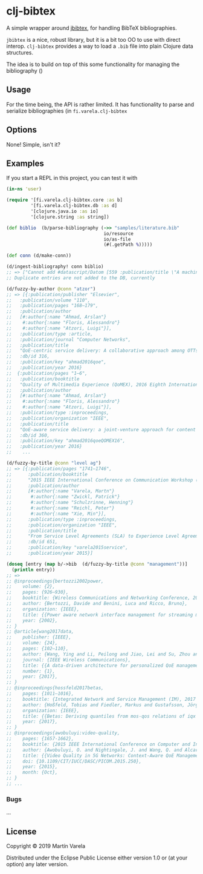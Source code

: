* clj-bibtex

  A simple wrapper around [[https://github.com/jbibtex/jbibtex][jbibtex]], for
  handling BibTeX bibliographies.

  =jbibtex= is a nice, robust library, but it is a bit too OO to use with direct
  interop. =clj-bibtex= provides a way to load a =.bib= file into plain Clojure
  data structures.

  The idea is to build on top of this some functionality for managing the
  bibliography ()
** Usage
   For the time being, the API is rather limited. It has functionality to parse
   and serialize bibliographies (in =fi.varela.clj-bibtex=

** Options

   None! Simple, isn't it? 

** Examples

   If you start a REPL in this project, you can test it with  
#+begin_src clojure :exports code
  (in-ns 'user)

  (require '[fi.varela.clj-bibtex.core :as b]
           '[fi.varela.clj-bibtex.db :as d]
           '[clojure.java.io :as io]
           '[clojure.string :as string])

  (def biblio  (b/parse-bibliography (->> "samples/literature.bib"
                                      io/resource
                                      io/as-file
                                      (#(.getPath %)))))

  (def conn (d/make-conn))

  (d/ingest-bibliography! conn biblio)
  ;; => ["Cannot add #datascript/Datom [559 :publication/title \"A machine learning approach to classifying YouTube QoE based on encrypted network traffic\" 536871073 true] because of unique constraint: (#datascript/Datom [407 :publication/title \"A machine learning approach to classifying YouTube QoE based on encrypted network traffic\" 536871023 true])" "Cannot add #datascript/Datom [607 :publication/title \"SDNDASH: Improving QoE of HTTP Adaptive Streaming Using Software Defined Networking\" 536871088 true] because of unique constraint: (#datascript/Datom [152 :publication/title \"SDNDASH: Improving QoE of HTTP Adaptive Streaming Using Software Defined Networking\" 536870953 true])" "Cannot add #datascript/Datom [651 :publication/title \"Understanding the impact of video quality on user engagement\" 536871105 true] because of unique constraint: (#datascript/Datom [431 :publication/title \"Understanding the impact of video quality on user engagement\" 536871034 true])" "Cannot add #datascript/Datom [713 :publication/title \"QoE-centric service delivery: A collaborative approach among OTTs and ISPs\" 536871124 true] because of unique constraint: (#datascript/Datom [316 :publication/title \"QoE-centric service delivery: A collaborative approach among OTTs and ISPs\" 536870994 true])"]
  ;; Duplicate entries are not added to the DB, currently

  (d/fuzzy-by-author @conn "atzor")
  ;; => [{:publication/publisher "Elsevier",
  ;;   :publication/volume "110",
  ;;   :publication/pages "168–179",
  ;;   :publication/author
  ;;   [#:author{:name "Ahmad, Arslan"}
  ;;    #:author{:name "Floris, Alessandro"}
  ;;    #:author{:name "Atzori, Luigi"}],
  ;;   :publication/type :article,
  ;;   :publication/journal "Computer Networks",
  ;;   :publication/title
  ;;   "QoE-centric service delivery: A collaborative approach among OTTs and ISPs",
  ;;   :db/id 316,
  ;;   :publication/key "ahmad2016qoe",
  ;;   :publication/year 2016}
  ;;  {:publication/pages "1–6",
  ;;   :publication/booktitle
  ;;   "Quality of Multimedia Experience (QoMEX), 2016 Eighth International Conference on",
  ;;   :publication/author
  ;;   [#:author{:name "Ahmad, Arslan"}
  ;;    #:author{:name "Floris, Alessandro"}
  ;;    #:author{:name "Atzori, Luigi"}],
  ;;   :publication/type :inproceedings,
  ;;   :publication/organization "IEEE",
  ;;   :publication/title
  ;;   "QoE-aware service delivery: a joint-venture approach for content and network providers",
  ;;   :db/id 360,
  ;;   :publication/key "ahmad2016qoeQOMEX16",
  ;;   :publication/year 2016}
  ;;    ...

  (d/fuzzy-by-title @conn "level ag")
  ;; => [{:publication/pages "1741–1746",
  ;;      :publication/booktitle
  ;;      "2015 IEEE International Conference on Communication Workshop (ICCW)",
  ;;      :publication/author
  ;;      [#:author{:name "Varela, Martn"}
  ;;       #:author{:name "Zwickl, Patrick"}
  ;;       #:author{:name "Schulzrinne, Henning"}
  ;;       #:author{:name "Reichl, Peter"}
  ;;       #:author{:name "Xie, Min"}],
  ;;      :publication/type :inproceedings,
  ;;      :publication/organization "IEEE",
  ;;      :publication/title
  ;;      "From Service Level Agreements (SLA) to Experience Level Agreements (ELA): The Challenges of Selling QoE to the User",
  ;;      :db/id 651,
  ;;      :publication/key "varela2015service",
  ;;      :publication/year 2015}]

  (doseq [entry (map b/->bib  (d/fuzzy-by-title @conn "management"))]
    (println entry))
  ;; =>
  ;; @inproceedings{bertozzi2002power,
  ;; 	volume: {2},
  ;; 	pages: {926–930},
  ;; 	booktitle: {Wireless Communications and Networking Conference, 2002. WCNC2002. 2002 IEEE},
  ;; 	author: {Bertozzi, Davide and Benini, Luca and Ricco, Bruno},
  ;; 	organization: {IEEE},
  ;; 	title: {{Power aware network interface management for streaming multimedia}},
  ;; 	year: {2002},
  ;; }
  ;; @article{wang2017data,
  ;; 	publisher: {IEEE},
  ;; 	volume: {24},
  ;; 	pages: {102–110},
  ;; 	author: {Wang, Ying and Li, Peilong and Jiao, Lei and Su, Zhou and Cheng, Nan and Shen, Xuemin Sherman and Zhang, Ping},
  ;; 	journal: {IEEE Wireless Communications},
  ;; 	title: {{A data-driven architecture for personalized QoE management in 5G wireless networks}},
  ;; 	number: {1},
  ;; 	year: {2017},
  ;; }
  ;; @inproceedings{hossfeld2017betas,
  ;; 	pages: {1011–1016},
  ;; 	booktitle: {Integrated Network and Service Management (IM), 2017 IFIP/IEEE Symposium on},
  ;; 	author: {Hoßfeld, Tobias and Fiedler, Markus and Gustafsson, Jörgen},
  ;; 	organization: {IEEE},
  ;; 	title: {{Betas: Deriving quantiles from mos-qos relations of iqx models for qoe management}},
  ;; 	year: {2017},
  ;; }
  ;; @inproceedings{awobuluyi:video-quality,
  ;; 	pages: {1657-1662},
  ;; 	booktitle: {2015 IEEE International Conference on Computer and Information Technology; Ubiquitous Computing and Communications; Dependable, Autonomic and Secure Computing; Pervasive Intelligence and Computing},
  ;; 	author: {Awobuluyi, O. and Nightingale, J. and Wang, Q. and Alcaraz-Calero, J. M.},
  ;; 	title: {{Video Quality in 5G Networks: Context-Aware QoE Management in the SDN Control Plane}},
  ;; 	doi: {10.1109/CIT/IUCC/DASC/PICOM.2015.250},
  ;; 	year: {2015},
  ;; 	month: {Oct},
  ;; }
  ;; ...
#+end_src 
*** Bugs

...


** License

Copyright © 2019 Martín Varela

Distributed under the Eclipse Public License either version 1.0 or (at
your option) any later version.
